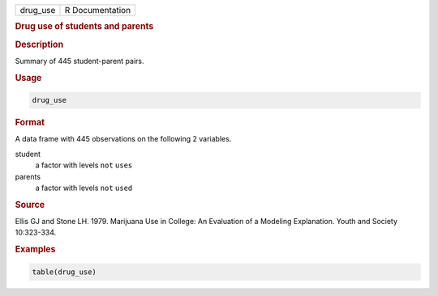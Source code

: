 .. container::

   ======== ===============
   drug_use R Documentation
   ======== ===============

   .. rubric:: Drug use of students and parents
      :name: drug_use

   .. rubric:: Description
      :name: description

   Summary of 445 student-parent pairs.

   .. rubric:: Usage
      :name: usage

   .. code:: R

      drug_use

   .. rubric:: Format
      :name: format

   A data frame with 445 observations on the following 2 variables.

   student
      a factor with levels ``not`` ``uses``

   parents
      a factor with levels ``not`` ``used``

   .. rubric:: Source
      :name: source

   Ellis GJ and Stone LH. 1979. Marijuana Use in College: An Evaluation
   of a Modeling Explanation. Youth and Society 10:323-334.

   .. rubric:: Examples
      :name: examples

   .. code:: R

      table(drug_use)
